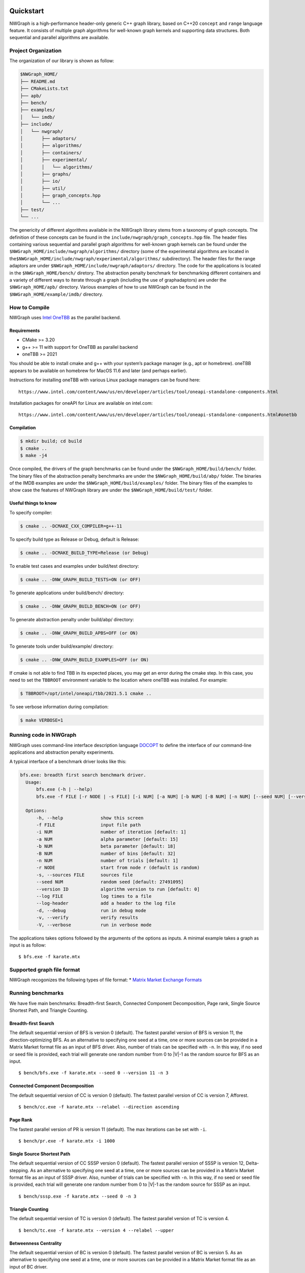 .. SPDX-FileCopyrightText: 2022 Batelle Memorial Institute
.. SPDX-FileCopyrightText: 2022 University of Washington
..
.. SPDX-License-Identifier: BSD-3-Clause

|Build with gcc-11| |image1| |image2| |Codacy Badge|

Quickstart
==========

NWGraph is a high-performance header-only generic C++ graph library,
based on C++20 ``concept`` and ``range`` language feature. It consists
of multiple graph algorithms for well-known graph kernels and supporting
data structures. Both sequential and parallel algorithms are available.

Project Organization
--------------------

The organization of our library is shown as follow:

.. code:: text

   $NWGraph_HOME/
   ├── README.md
   ├── CMakeLists.txt
   ├── apb/
   ├── bench/
   ├── examples/
   │   └── imdb/
   ├── include/
   │   └── nwgraph/
   │       ├── adaptors/
   │       ├── algorithms/
   │       ├── containers/
   │       ├── experimental/
   │       │   └── algorithms/
   │       ├── graphs/
   │       ├── io/
   │       ├── util/
   │       ├── graph_concepts.hpp
   │       └── ...
   ├── test/
   └── ...

The genericity of different algorithms available in the NWGraph library
stems from a taxonomy of graph concepts. The definition of these
concepts can be found in the ``include/nwgraph/graph_concepts.hpp``
file. The header files containing various sequential and parallel graph
algorithms for well-known graph kernels can be found under the
``$NWGraph_HOME/include/nwgraph/algorithms/`` directory (some of the
experimental algorithms are located in
the\ ``$NWGraph_HOME/include/nwgraph/experimental/algorithms/``
subdirectory). The header files for the range adaptors are under
``$NWGraph_HOME/include/nwgraph/adaptors/`` directory. The code for the
applications is located in the ``$NWGraph_HOME/bench/`` diretory. The
abstraction penalty benchmark for benchmarking different containers and
a variety of different ways to iterate through a graph (including the
use of graphadaptors) are under the ``$NWGraph_HOME/apb/`` directory.
Various examples of how to use NWGraph can be found in the
``$NWGraph_HOME/example/imdb/`` directory.

How to Compile
--------------

NWGraph uses `Intel OneTBB <https://github.com/oneapi-src/oneTBB>`__ as
the parallel backend.

Requirements
~~~~~~~~~~~~

-  CMake >= 3.20
-  g++ >= 11 with support for OneTBB as parallel backend
-  oneTBB >= 2021

You should be able to install cmake and g++ with your system’s package
manager (e.g., apt or homebrew). oneTBB appears to be available on
homebrew for MacOS 11.6 and later (and perhaps earlier).

Instructions for installing oneTBB with various Linux package managers
can be found here:

::

   https://www.intel.com/content/www/us/en/developer/articles/tool/oneapi-standalone-components.html

Installation packages for oneAPI for Linux are available on intel.com:

::

   https://www.intel.com/content/www/us/en/developer/articles/tool/oneapi-standalone-components.html#onetbb

Compilation
~~~~~~~~~~~

.. code:: bash

   $ mkdir build; cd build
   $ cmake ..
   $ make -j4

Once compiled, the drivers of the graph benchmarks can be found under
the ``$NWGraph_HOME/build/bench/`` folder. The binary files of the
abstraction penalty benchmarks are under the
``$NWGraph_HOME/build/abp/`` folder. The binaries of the IMDB examples
are under the ``$NWGraph_HOME/build/examples/`` folder. The binary files
of the examples to show case the features of NWGraph library are under
the ``$NWGraph_HOME/build/test/`` folder.

Useful things to know
~~~~~~~~~~~~~~~~~~~~~

To specify compiler:

.. code:: bash

   $ cmake .. -DCMAKE_CXX_COMPILER=g++-11

To specify build type as Release or Debug, default is Release:

.. code:: bash

   $ cmake .. -DCMAKE_BUILD_TYPE=Release (or Debug)

To enable test cases and examples under build/test directory:

.. code:: bash

   $ cmake .. -DNW_GRAPH_BUILD_TESTS=ON (or OFF)

To generate applications under build/bench/ directory:

.. code:: bash

   $ cmake .. -DNW_GRAPH_BUILD_BENCH=ON (or OFF)

To generate abstraction penalty under build/abp/ directory:

.. code:: bash

   $ cmake .. -DNW_GRAPH_BUILD_APBS=OFF (or ON)

To generate tools under build/example/ directory:

.. code:: bash

   $ cmake .. -DNW_GRAPH_BUILD_EXAMPLES=OFF (or ON)

If cmake is not able to find TBB in its expected places, you may get an
error during the cmake step. In this case, you need to set the
``TBBROOT`` environment variable to the location where oneTBB was
installed. For example:

.. code:: bash

   $ TBBROOT=/opt/intel/oneapi/tbb/2021.5.1 cmake .. 

To see verbose information during compilation:

.. code:: bash

   $ make VERBOSE=1

Running code in NWGraph
-----------------------

NWGraph uses command-line interface description language
`DOCOPT <http://docopt.org/>`__ to define the interface of our
command-line applications and abstraction penalty experiments.

A typical interface of a benchmark driver looks like this:

.. code:: bash

   bfs.exe: breadth first search benchmark driver.
     Usage:
         bfs.exe (-h | --help)
         bfs.exe -f FILE [-r NODE | -s FILE] [-i NUM] [-a NUM] [-b NUM] [-B NUM] [-n NUM] [--seed NUM] [--version ID...] [--log FILE] [--log-header] [-dvV] [THREADS]...

     Options:
         -h, --help              show this screen
         -f FILE                 input file path
         -i NUM                  number of iteration [default: 1]
         -a NUM                  alpha parameter [default: 15]
         -b NUM                  beta parameter [default: 18]
         -B NUM                  number of bins [default: 32]
         -n NUM                  number of trials [default: 1]
         -r NODE                 start from node r (default is random)
         -s, --sources FILE      sources file
         --seed NUM              random seed [default: 27491095]
         --version ID            algorithm version to run [default: 0]
         --log FILE              log times to a file
         --log-header            add a header to the log file
         -d, --debug             run in debug mode
         -v, --verify            verify results
         -V, --verbose           run in verbose mode

The applications takes options followed by the arguments of the options
as inputs. A minimal example takes a graph as input is as follow:

::

   $ bfs.exe -f karate.mtx

Supported graph file format
---------------------------

NWGraph recogonizes the following types of file format: \* `Matrix
Market Exchange
Formats <https://math.nist.gov/MatrixMarket/formats.html>`__

Running benchmarks
------------------

We have five main benchmarks: Breadth-first Search, Connected Component
Decomposition, Page rank, Single Source Shortest Path, and Triangle
Counting.

Breadth-first Search
~~~~~~~~~~~~~~~~~~~~

The default sequential version of BFS is version 0 (default). The
fastest parallel version of BFS is version 11, the direction-optimizing
BFS. As an alternative to specifying one seed at a time, one or more
sources can be provided in a Matrix Market format file as an input of
BFS driver. Also, number of trials can be specified with ``-n``. In this
way, if no seed or seed file is provided, each trial will generate one
random number from 0 to \|V|-1 as the random source for BFS as an input.

::

   $ bench/bfs.exe -f karate.mtx --seed 0 --version 11 -n 3

Connected Component Decomposition
~~~~~~~~~~~~~~~~~~~~~~~~~~~~~~~~~

The default sequential version of CC is version 0 (default). The fastest
parallel version of CC is version 7, Afforest.

::

   $ bench/cc.exe -f karate.mtx --relabel --direction ascending

Page Rank
~~~~~~~~~

The fastest parallel version of PR is version 11 (default). The max
iterations can be set with ``-i``.

::

   $ bench/pr.exe -f karate.mtx -i 1000

Single Source Shortest Path
~~~~~~~~~~~~~~~~~~~~~~~~~~~

The default sequential version of CC SSSP version 0 (default). The
fastest parallel version of SSSP is version 12, Delta-stepping. As an
alternative to specifying one seed at a time, one or more sources can be
provided in a Matrix Market format file as an input of SSSP driver.
Also, number of trials can be specified with ``-n``. In this way, if no
seed or seed file is provided, each trial will generate one random
number from 0 to \|V|-1 as the random source for SSSP as an input.

::

   $ bench/sssp.exe -f karate.mtx --seed 0 -n 3

Triangle Counting
~~~~~~~~~~~~~~~~~

The default sequential version of TC is version 0 (default). The fastest
parallel version of TC is version 4.

::

   $ bench/tc.exe -f karate.mtx --version 4 --relabel --upper

Betweenness Centrality
~~~~~~~~~~~~~~~~~~~~~~

The default sequential version of BC is version 0 (default). The fastest
parallel version of BC is version 5. As an alternative to specifying one
seed at a time, one or more sources can be provided in a Matrix Market
format file as an input of BC driver.

::

   $ bench/bc.exe -f karate.mtx --version 5 --seed 0

Other useful things
~~~~~~~~~~~~~~~~~~~

Note that the following features may or may be available to every
benchmark.

Relabel-by-degree
^^^^^^^^^^^^^^^^^

Relabel vertex by degree (also known as column/row permutation in
matrix-matrix multiplication) may speed up the performance of the graph
algorithm. It can improve the workload distribution and memory access
pattern of the algorithm itself. To enable relabel-by-degree and relabel
the degree of vertices in ascending order:

::

   $ bench/cc.exe -f karate.mtx --relabel --direction ascending

Upper Triangular Order
~~~~~~~~~~~~~~~~~~~~~~

In triangle counting, it allows to relabel the graph in upper/lower
triangular order. This will greatly improve the performance of the
algorithm. To enable relabel-by-degree and relabel the degree of
vertices in upper triangular order:

.. code:: bash

   $ bench/tc.exe -f karate.mtx --relabel --upper

Verifier
~~~~~~~~

We implement a verifier in each benchmark to verify the correctness of
the algorithms. To enable the verification of the algorithm:

.. code:: bash

   $ bench/cc.exe -f karate.mtx -v

or

.. code:: bash

   $ bench/cc.exe -f karate.mtx --verify

Multi-threading
~~~~~~~~~~~~~~~

Each algorithm/benchmark has both sequential version and parallel
version. When a parallel algorithm is selected, multi-threading is
enable by default. The number of threads is set to be the maximum
available core on the machine. To enable multi-threading with different
thread number, such as 128 threads:

.. code:: bash

   $ bench/cc.exe -f karate.mtx 128

Benchmarking with GAP Datasets
------------------------------

To obtain the performance results reported in the PVLDB paper for
NWGraph, “NWGraph: A Library of Generic Graph Algorithms and
DataStructures in C++20”, please follow the following steps.

-  Download the GAP datasets from `Suitesparse Matrix
   Collection <https://sparse.tamu.edu/GAP/>`__ in Matrix Market format
-  Run different graph benchmarks with the GAP datasets

Note that BFS and SSSP are run with 64 sources provided in a Matrix
Market file, and BC are run with 4 sources. For PR, the max iterations
has been set to 1000.

Benchmarking abstraction penalties
----------------------------------

What is abstraction penalty?
~~~~~~~~~~~~~~~~~~~~~~~~~~~~

There are two types of abstraction penalties here. Using a range-based
interface introduces a variety of different ways to iterate through a
graph (including the use of graph adaptors). While ranges and range
based for loops are useful programming abstractions, it is important to
consider any performance abstraction penalties associated with their
use. We benchmark these penalties to ensure they will not significantly
limit performance compared to a raw for loop implementation.

We also evaluated the abstraction penalty incurred for storing a graph
in different containers. In particular, we have selected
``struct_of_array``, ``vector_of_vector``, ``vector_of_list``,
``vector_of_forward_list`` containers.

Running abstraction penalty experiments
~~~~~~~~~~~~~~~~~~~~~~~~~~~~~~~~~~~~~~~

For example let us consider the sparse matrix-dense vector
multiplication (SpMV) kernel used in page rank, which multiplies the
adjacency matrix representation of a graph by a dense vector x and
stores the result in another vector y. To experimentally evaluate the
abstraction penalty of different ways to iterate through a graph:

.. code:: bash

   $ apb/spmv.exe -f karate.mtx

To experimentally evaluate the abstraction penalty of different
containers for storing a graph:

.. code:: bash

   $ apb/containers -f karate.mtx --format CSR --format VOV --format VOL --format VOF

.. |Build with gcc-11| image:: https://github.com/NWmath/NWgr/workflows/Build%20with%20gcc-11/badge.svg
.. |image1| image:: https://github.com/NWmath/NWgr/workflows/Build%20with%20gcc-11/badge.svg?branch=sc_release
.. |image2| image:: https://github.com/NWmath/NWgr/workflows/Build%20with%20gcc-11%20(Mac)/badge.svg?branch=sc_release
.. |Codacy Badge| image:: https://app.codacy.com/project/badge/Grade/0788903a1d134b47b351e6a346123875
   :target: https://www.codacy.com?utm_source=github.com&utm_medium=referral&utm_content=NWmath/NWgr&utm_campaign=Badge_Grade
